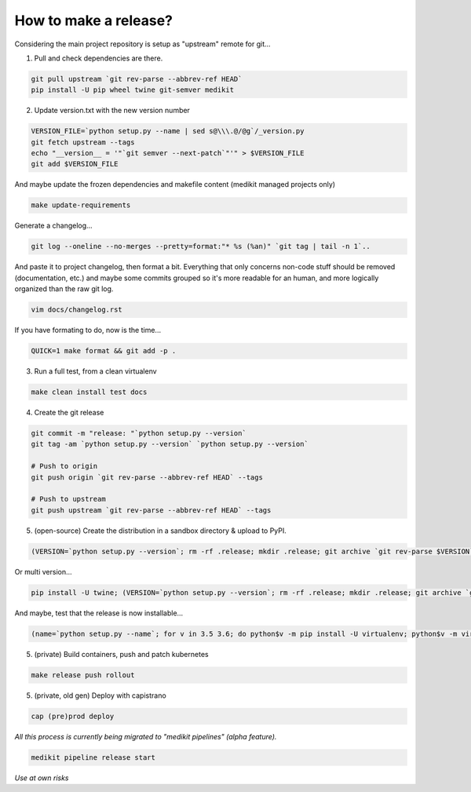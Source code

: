 How to make a release?
======================

Considering the main project repository is setup as "upstream" remote for git...

1. Pull and check dependencies are there.

.. code-block:: shell-session

   git pull upstream `git rev-parse --abbrev-ref HEAD`
   pip install -U pip wheel twine git-semver medikit

2. Update version.txt with the new version number

.. code-block:: shell-session

   VERSION_FILE=`python setup.py --name | sed s@\\\.@/@g`/_version.py
   git fetch upstream --tags
   echo "__version__ = '"`git semver --next-patch`"'" > $VERSION_FILE
   git add $VERSION_FILE

And maybe update the frozen dependencies and makefile content (medikit managed projects only)

.. code-block:: shell-session

    make update-requirements

Generate a changelog...

.. code-block:: shell-session

   git log --oneline --no-merges --pretty=format:"* %s (%an)" `git tag | tail -n 1`..
   
And paste it to project changelog, then format a bit. Everything that only concerns non-code stuff should be removed (documentation, etc.) and maybe some commits grouped so it's more readable for an human, and more logically organized than the raw git log.

.. code-block:: shell-session

   vim docs/changelog.rst

If you have formating to do, now is the time...

.. code-block:: shell-session

   QUICK=1 make format && git add -p .

3. Run a full test, from a clean virtualenv

.. code-block:: shell

   make clean install test docs

4. Create the git release

.. code-block:: shell

   git commit -m "release: "`python setup.py --version`
   git tag -am `python setup.py --version` `python setup.py --version`
   
   # Push to origin
   git push origin `git rev-parse --abbrev-ref HEAD` --tags
   
   # Push to upstream
   git push upstream `git rev-parse --abbrev-ref HEAD` --tags

5. (open-source) Create the distribution in a sandbox directory & upload to PyPI.

.. code-block:: shell

    (VERSION=`python setup.py --version`; rm -rf .release; mkdir .release; git archive `git rev-parse $VERSION` | tar xf - -C .release; cd .release/; python setup.py sdist bdist bdist_egg bdist_wheel; pip install -U twine; twine upload dist/*-`python setup.py --version`*)

Or multi version...

.. code-block:: shell

    pip install -U twine; (VERSION=`python setup.py --version`; rm -rf .release; mkdir .release; git archive `git rev-parse $VERSION` | tar xf - -C .release; cd .release/; for v in 3.5 3.6; do pip$v install -U wheel; python$v setup.py sdist bdist_egg bdist_wheel; done; twine upload dist/*-`python setup.py --version`*)

And maybe, test that the release is now installable...

.. code-block:: shell

    (name=`python setup.py --name`; for v in 3.5 3.6; do python$v -m pip install -U virtualenv; python$v -m virtualenv -p python$v .rtest$v; cd .rtest$v; bin/pip --no-cache-dir install $name; bin/python -c "import $name; print($name.__name__, $name.__version__);"; cd ..; rm -rf .rtest$v; done; )

5. (private) Build containers, push and patch kubernetes

.. code-block:: shell

   make release push rollout
   

5. (private, old gen) Deploy with capistrano

.. code-block:: shell

   cap (pre)prod deploy



*All this process is currently being migrated to "medikit pipelines" (alpha feature).*

.. code-block:: shell

   medikit pipeline release start
   
*Use at own risks*
